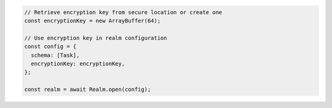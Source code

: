 .. code-block:: javascript

   // Retrieve encryption key from secure location or create one
   const encryptionKey = new ArrayBuffer(64);

   // Use encryption key in realm configuration
   const config = {
     schema: [Task],
     encryptionKey: encryptionKey,
   };

   const realm = await Realm.open(config);
